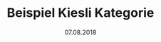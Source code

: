 #+TITLE: Beispiel Kiesli Kategorie
#+DATE: 07.08.2018
#+LATEX_HEADER: \usepackage{ngerman}
#+OPTIONS: toc:nil

